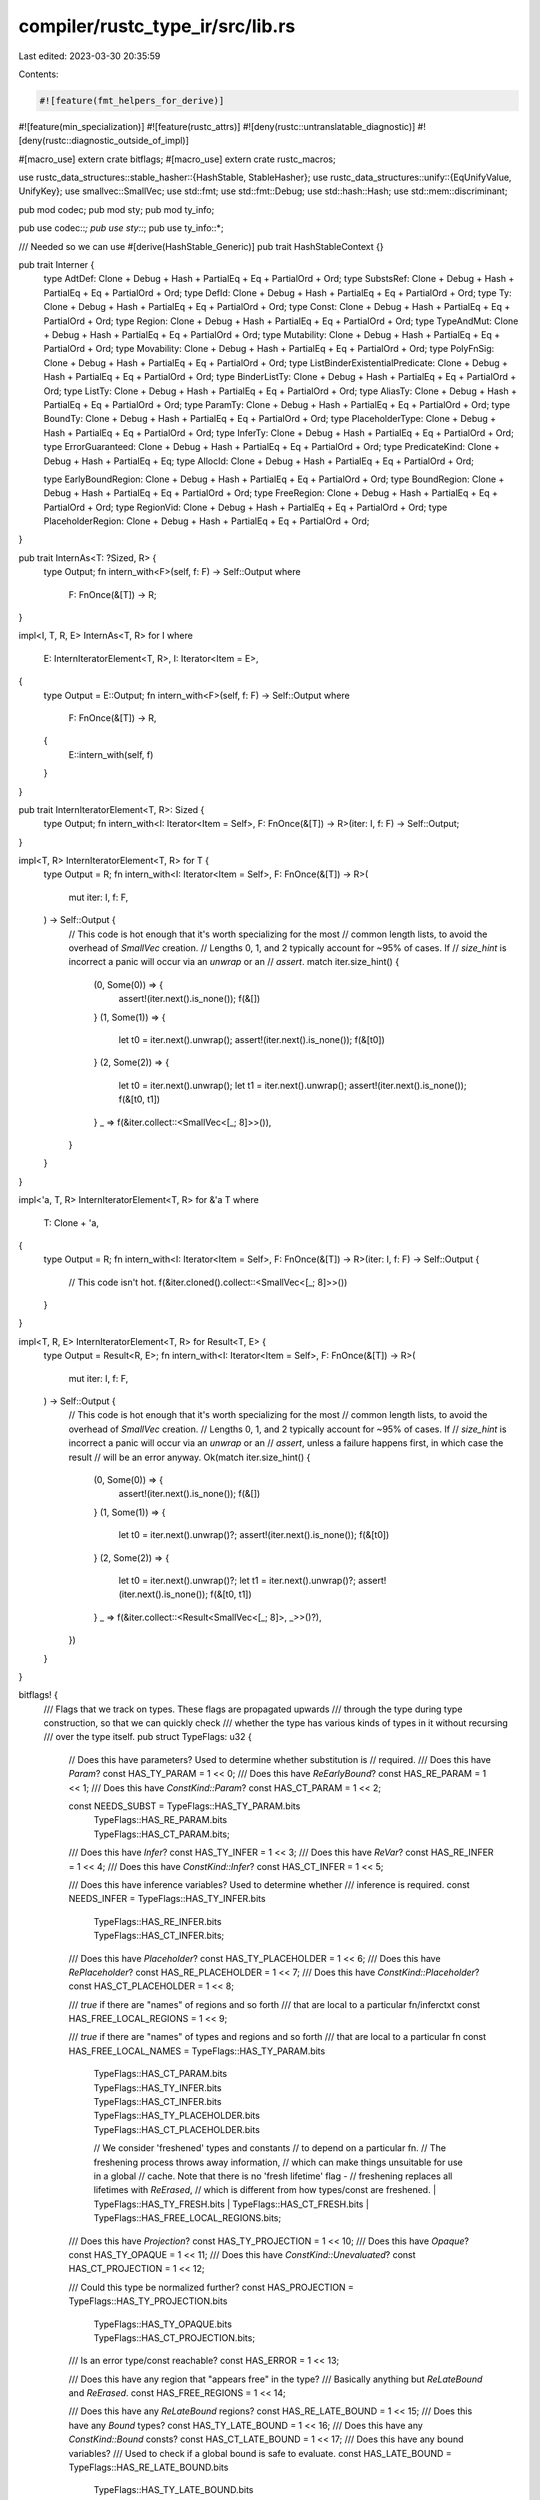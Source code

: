 compiler/rustc_type_ir/src/lib.rs
=================================

Last edited: 2023-03-30 20:35:59

Contents:

.. code-block:: rs

    #![feature(fmt_helpers_for_derive)]
#![feature(min_specialization)]
#![feature(rustc_attrs)]
#![deny(rustc::untranslatable_diagnostic)]
#![deny(rustc::diagnostic_outside_of_impl)]

#[macro_use]
extern crate bitflags;
#[macro_use]
extern crate rustc_macros;

use rustc_data_structures::stable_hasher::{HashStable, StableHasher};
use rustc_data_structures::unify::{EqUnifyValue, UnifyKey};
use smallvec::SmallVec;
use std::fmt;
use std::fmt::Debug;
use std::hash::Hash;
use std::mem::discriminant;

pub mod codec;
pub mod sty;
pub mod ty_info;

pub use codec::*;
pub use sty::*;
pub use ty_info::*;

/// Needed so we can use #[derive(HashStable_Generic)]
pub trait HashStableContext {}

pub trait Interner {
    type AdtDef: Clone + Debug + Hash + PartialEq + Eq + PartialOrd + Ord;
    type SubstsRef: Clone + Debug + Hash + PartialEq + Eq + PartialOrd + Ord;
    type DefId: Clone + Debug + Hash + PartialEq + Eq + PartialOrd + Ord;
    type Ty: Clone + Debug + Hash + PartialEq + Eq + PartialOrd + Ord;
    type Const: Clone + Debug + Hash + PartialEq + Eq + PartialOrd + Ord;
    type Region: Clone + Debug + Hash + PartialEq + Eq + PartialOrd + Ord;
    type TypeAndMut: Clone + Debug + Hash + PartialEq + Eq + PartialOrd + Ord;
    type Mutability: Clone + Debug + Hash + PartialEq + Eq + PartialOrd + Ord;
    type Movability: Clone + Debug + Hash + PartialEq + Eq + PartialOrd + Ord;
    type PolyFnSig: Clone + Debug + Hash + PartialEq + Eq + PartialOrd + Ord;
    type ListBinderExistentialPredicate: Clone + Debug + Hash + PartialEq + Eq + PartialOrd + Ord;
    type BinderListTy: Clone + Debug + Hash + PartialEq + Eq + PartialOrd + Ord;
    type ListTy: Clone + Debug + Hash + PartialEq + Eq + PartialOrd + Ord;
    type AliasTy: Clone + Debug + Hash + PartialEq + Eq + PartialOrd + Ord;
    type ParamTy: Clone + Debug + Hash + PartialEq + Eq + PartialOrd + Ord;
    type BoundTy: Clone + Debug + Hash + PartialEq + Eq + PartialOrd + Ord;
    type PlaceholderType: Clone + Debug + Hash + PartialEq + Eq + PartialOrd + Ord;
    type InferTy: Clone + Debug + Hash + PartialEq + Eq + PartialOrd + Ord;
    type ErrorGuaranteed: Clone + Debug + Hash + PartialEq + Eq + PartialOrd + Ord;
    type PredicateKind: Clone + Debug + Hash + PartialEq + Eq;
    type AllocId: Clone + Debug + Hash + PartialEq + Eq + PartialOrd + Ord;

    type EarlyBoundRegion: Clone + Debug + Hash + PartialEq + Eq + PartialOrd + Ord;
    type BoundRegion: Clone + Debug + Hash + PartialEq + Eq + PartialOrd + Ord;
    type FreeRegion: Clone + Debug + Hash + PartialEq + Eq + PartialOrd + Ord;
    type RegionVid: Clone + Debug + Hash + PartialEq + Eq + PartialOrd + Ord;
    type PlaceholderRegion: Clone + Debug + Hash + PartialEq + Eq + PartialOrd + Ord;
}

pub trait InternAs<T: ?Sized, R> {
    type Output;
    fn intern_with<F>(self, f: F) -> Self::Output
    where
        F: FnOnce(&[T]) -> R;
}

impl<I, T, R, E> InternAs<T, R> for I
where
    E: InternIteratorElement<T, R>,
    I: Iterator<Item = E>,
{
    type Output = E::Output;
    fn intern_with<F>(self, f: F) -> Self::Output
    where
        F: FnOnce(&[T]) -> R,
    {
        E::intern_with(self, f)
    }
}

pub trait InternIteratorElement<T, R>: Sized {
    type Output;
    fn intern_with<I: Iterator<Item = Self>, F: FnOnce(&[T]) -> R>(iter: I, f: F) -> Self::Output;
}

impl<T, R> InternIteratorElement<T, R> for T {
    type Output = R;
    fn intern_with<I: Iterator<Item = Self>, F: FnOnce(&[T]) -> R>(
        mut iter: I,
        f: F,
    ) -> Self::Output {
        // This code is hot enough that it's worth specializing for the most
        // common length lists, to avoid the overhead of `SmallVec` creation.
        // Lengths 0, 1, and 2 typically account for ~95% of cases. If
        // `size_hint` is incorrect a panic will occur via an `unwrap` or an
        // `assert`.
        match iter.size_hint() {
            (0, Some(0)) => {
                assert!(iter.next().is_none());
                f(&[])
            }
            (1, Some(1)) => {
                let t0 = iter.next().unwrap();
                assert!(iter.next().is_none());
                f(&[t0])
            }
            (2, Some(2)) => {
                let t0 = iter.next().unwrap();
                let t1 = iter.next().unwrap();
                assert!(iter.next().is_none());
                f(&[t0, t1])
            }
            _ => f(&iter.collect::<SmallVec<[_; 8]>>()),
        }
    }
}

impl<'a, T, R> InternIteratorElement<T, R> for &'a T
where
    T: Clone + 'a,
{
    type Output = R;
    fn intern_with<I: Iterator<Item = Self>, F: FnOnce(&[T]) -> R>(iter: I, f: F) -> Self::Output {
        // This code isn't hot.
        f(&iter.cloned().collect::<SmallVec<[_; 8]>>())
    }
}

impl<T, R, E> InternIteratorElement<T, R> for Result<T, E> {
    type Output = Result<R, E>;
    fn intern_with<I: Iterator<Item = Self>, F: FnOnce(&[T]) -> R>(
        mut iter: I,
        f: F,
    ) -> Self::Output {
        // This code is hot enough that it's worth specializing for the most
        // common length lists, to avoid the overhead of `SmallVec` creation.
        // Lengths 0, 1, and 2 typically account for ~95% of cases. If
        // `size_hint` is incorrect a panic will occur via an `unwrap` or an
        // `assert`, unless a failure happens first, in which case the result
        // will be an error anyway.
        Ok(match iter.size_hint() {
            (0, Some(0)) => {
                assert!(iter.next().is_none());
                f(&[])
            }
            (1, Some(1)) => {
                let t0 = iter.next().unwrap()?;
                assert!(iter.next().is_none());
                f(&[t0])
            }
            (2, Some(2)) => {
                let t0 = iter.next().unwrap()?;
                let t1 = iter.next().unwrap()?;
                assert!(iter.next().is_none());
                f(&[t0, t1])
            }
            _ => f(&iter.collect::<Result<SmallVec<[_; 8]>, _>>()?),
        })
    }
}

bitflags! {
    /// Flags that we track on types. These flags are propagated upwards
    /// through the type during type construction, so that we can quickly check
    /// whether the type has various kinds of types in it without recursing
    /// over the type itself.
    pub struct TypeFlags: u32 {
        // Does this have parameters? Used to determine whether substitution is
        // required.
        /// Does this have `Param`?
        const HAS_TY_PARAM                = 1 << 0;
        /// Does this have `ReEarlyBound`?
        const HAS_RE_PARAM                = 1 << 1;
        /// Does this have `ConstKind::Param`?
        const HAS_CT_PARAM                = 1 << 2;

        const NEEDS_SUBST                 = TypeFlags::HAS_TY_PARAM.bits
                                          | TypeFlags::HAS_RE_PARAM.bits
                                          | TypeFlags::HAS_CT_PARAM.bits;

        /// Does this have `Infer`?
        const HAS_TY_INFER                = 1 << 3;
        /// Does this have `ReVar`?
        const HAS_RE_INFER                = 1 << 4;
        /// Does this have `ConstKind::Infer`?
        const HAS_CT_INFER                = 1 << 5;

        /// Does this have inference variables? Used to determine whether
        /// inference is required.
        const NEEDS_INFER                 = TypeFlags::HAS_TY_INFER.bits
                                          | TypeFlags::HAS_RE_INFER.bits
                                          | TypeFlags::HAS_CT_INFER.bits;

        /// Does this have `Placeholder`?
        const HAS_TY_PLACEHOLDER          = 1 << 6;
        /// Does this have `RePlaceholder`?
        const HAS_RE_PLACEHOLDER          = 1 << 7;
        /// Does this have `ConstKind::Placeholder`?
        const HAS_CT_PLACEHOLDER          = 1 << 8;

        /// `true` if there are "names" of regions and so forth
        /// that are local to a particular fn/inferctxt
        const HAS_FREE_LOCAL_REGIONS      = 1 << 9;

        /// `true` if there are "names" of types and regions and so forth
        /// that are local to a particular fn
        const HAS_FREE_LOCAL_NAMES        = TypeFlags::HAS_TY_PARAM.bits
                                          | TypeFlags::HAS_CT_PARAM.bits
                                          | TypeFlags::HAS_TY_INFER.bits
                                          | TypeFlags::HAS_CT_INFER.bits
                                          | TypeFlags::HAS_TY_PLACEHOLDER.bits
                                          | TypeFlags::HAS_CT_PLACEHOLDER.bits
                                          // We consider 'freshened' types and constants
                                          // to depend on a particular fn.
                                          // The freshening process throws away information,
                                          // which can make things unsuitable for use in a global
                                          // cache. Note that there is no 'fresh lifetime' flag -
                                          // freshening replaces all lifetimes with `ReErased`,
                                          // which is different from how types/const are freshened.
                                          | TypeFlags::HAS_TY_FRESH.bits
                                          | TypeFlags::HAS_CT_FRESH.bits
                                          | TypeFlags::HAS_FREE_LOCAL_REGIONS.bits;

        /// Does this have `Projection`?
        const HAS_TY_PROJECTION           = 1 << 10;
        /// Does this have `Opaque`?
        const HAS_TY_OPAQUE               = 1 << 11;
        /// Does this have `ConstKind::Unevaluated`?
        const HAS_CT_PROJECTION           = 1 << 12;

        /// Could this type be normalized further?
        const HAS_PROJECTION              = TypeFlags::HAS_TY_PROJECTION.bits
                                          | TypeFlags::HAS_TY_OPAQUE.bits
                                          | TypeFlags::HAS_CT_PROJECTION.bits;

        /// Is an error type/const reachable?
        const HAS_ERROR                   = 1 << 13;

        /// Does this have any region that "appears free" in the type?
        /// Basically anything but `ReLateBound` and `ReErased`.
        const HAS_FREE_REGIONS            = 1 << 14;

        /// Does this have any `ReLateBound` regions?
        const HAS_RE_LATE_BOUND           = 1 << 15;
        /// Does this have any `Bound` types?
        const HAS_TY_LATE_BOUND           = 1 << 16;
        /// Does this have any `ConstKind::Bound` consts?
        const HAS_CT_LATE_BOUND           = 1 << 17;
        /// Does this have any bound variables?
        /// Used to check if a global bound is safe to evaluate.
        const HAS_LATE_BOUND              = TypeFlags::HAS_RE_LATE_BOUND.bits
                                          | TypeFlags::HAS_TY_LATE_BOUND.bits
                                          | TypeFlags::HAS_CT_LATE_BOUND.bits;

        /// Does this have any `ReErased` regions?
        const HAS_RE_ERASED               = 1 << 18;

        /// Does this value have parameters/placeholders/inference variables which could be
        /// replaced later, in a way that would change the results of `impl` specialization?
        const STILL_FURTHER_SPECIALIZABLE = 1 << 19;

        /// Does this value have `InferTy::FreshTy/FreshIntTy/FreshFloatTy`?
        const HAS_TY_FRESH                = 1 << 20;

        /// Does this value have `InferConst::Fresh`?
        const HAS_CT_FRESH                = 1 << 21;
    }
}

rustc_index::newtype_index! {
    /// A [De Bruijn index][dbi] is a standard means of representing
    /// regions (and perhaps later types) in a higher-ranked setting. In
    /// particular, imagine a type like this:
    /// ```ignore (illustrative)
    ///    for<'a> fn(for<'b> fn(&'b isize, &'a isize), &'a char)
    /// // ^          ^            |          |           |
    /// // |          |            |          |           |
    /// // |          +------------+ 0        |           |
    /// // |                                  |           |
    /// // +----------------------------------+ 1         |
    /// // |                                              |
    /// // +----------------------------------------------+ 0
    /// ```
    /// In this type, there are two binders (the outer fn and the inner
    /// fn). We need to be able to determine, for any given region, which
    /// fn type it is bound by, the inner or the outer one. There are
    /// various ways you can do this, but a De Bruijn index is one of the
    /// more convenient and has some nice properties. The basic idea is to
    /// count the number of binders, inside out. Some examples should help
    /// clarify what I mean.
    ///
    /// Let's start with the reference type `&'b isize` that is the first
    /// argument to the inner function. This region `'b` is assigned a De
    /// Bruijn index of 0, meaning "the innermost binder" (in this case, a
    /// fn). The region `'a` that appears in the second argument type (`&'a
    /// isize`) would then be assigned a De Bruijn index of 1, meaning "the
    /// second-innermost binder". (These indices are written on the arrows
    /// in the diagram).
    ///
    /// What is interesting is that De Bruijn index attached to a particular
    /// variable will vary depending on where it appears. For example,
    /// the final type `&'a char` also refers to the region `'a` declared on
    /// the outermost fn. But this time, this reference is not nested within
    /// any other binders (i.e., it is not an argument to the inner fn, but
    /// rather the outer one). Therefore, in this case, it is assigned a
    /// De Bruijn index of 0, because the innermost binder in that location
    /// is the outer fn.
    ///
    /// [dbi]: https://en.wikipedia.org/wiki/De_Bruijn_index
    #[derive(HashStable_Generic)]
    #[debug_format = "DebruijnIndex({})"]
    pub struct DebruijnIndex {
        const INNERMOST = 0;
    }
}

impl DebruijnIndex {
    /// Returns the resulting index when this value is moved into
    /// `amount` number of new binders. So, e.g., if you had
    ///
    ///    for<'a> fn(&'a x)
    ///
    /// and you wanted to change it to
    ///
    ///    for<'a> fn(for<'b> fn(&'a x))
    ///
    /// you would need to shift the index for `'a` into a new binder.
    #[inline]
    #[must_use]
    pub fn shifted_in(self, amount: u32) -> DebruijnIndex {
        DebruijnIndex::from_u32(self.as_u32() + amount)
    }

    /// Update this index in place by shifting it "in" through
    /// `amount` number of binders.
    #[inline]
    pub fn shift_in(&mut self, amount: u32) {
        *self = self.shifted_in(amount);
    }

    /// Returns the resulting index when this value is moved out from
    /// `amount` number of new binders.
    #[inline]
    #[must_use]
    pub fn shifted_out(self, amount: u32) -> DebruijnIndex {
        DebruijnIndex::from_u32(self.as_u32() - amount)
    }

    /// Update in place by shifting out from `amount` binders.
    #[inline]
    pub fn shift_out(&mut self, amount: u32) {
        *self = self.shifted_out(amount);
    }

    /// Adjusts any De Bruijn indices so as to make `to_binder` the
    /// innermost binder. That is, if we have something bound at `to_binder`,
    /// it will now be bound at INNERMOST. This is an appropriate thing to do
    /// when moving a region out from inside binders:
    ///
    /// ```ignore (illustrative)
    ///             for<'a>   fn(for<'b>   for<'c>   fn(&'a u32), _)
    /// // Binder:  D3           D2        D1            ^^
    /// ```
    ///
    /// Here, the region `'a` would have the De Bruijn index D3,
    /// because it is the bound 3 binders out. However, if we wanted
    /// to refer to that region `'a` in the second argument (the `_`),
    /// those two binders would not be in scope. In that case, we
    /// might invoke `shift_out_to_binder(D3)`. This would adjust the
    /// De Bruijn index of `'a` to D1 (the innermost binder).
    ///
    /// If we invoke `shift_out_to_binder` and the region is in fact
    /// bound by one of the binders we are shifting out of, that is an
    /// error (and should fail an assertion failure).
    #[inline]
    pub fn shifted_out_to_binder(self, to_binder: DebruijnIndex) -> Self {
        self.shifted_out(to_binder.as_u32() - INNERMOST.as_u32())
    }
}

#[derive(Clone, Copy, PartialEq, Eq, PartialOrd, Ord, Hash, Debug)]
#[derive(Encodable, Decodable, HashStable_Generic)]
pub enum IntTy {
    Isize,
    I8,
    I16,
    I32,
    I64,
    I128,
}

impl IntTy {
    pub fn name_str(&self) -> &'static str {
        match *self {
            IntTy::Isize => "isize",
            IntTy::I8 => "i8",
            IntTy::I16 => "i16",
            IntTy::I32 => "i32",
            IntTy::I64 => "i64",
            IntTy::I128 => "i128",
        }
    }

    pub fn bit_width(&self) -> Option<u64> {
        Some(match *self {
            IntTy::Isize => return None,
            IntTy::I8 => 8,
            IntTy::I16 => 16,
            IntTy::I32 => 32,
            IntTy::I64 => 64,
            IntTy::I128 => 128,
        })
    }

    pub fn normalize(&self, target_width: u32) -> Self {
        match self {
            IntTy::Isize => match target_width {
                16 => IntTy::I16,
                32 => IntTy::I32,
                64 => IntTy::I64,
                _ => unreachable!(),
            },
            _ => *self,
        }
    }
}

#[derive(Clone, PartialEq, Eq, PartialOrd, Ord, Hash, Copy, Debug)]
#[derive(Encodable, Decodable, HashStable_Generic)]
pub enum UintTy {
    Usize,
    U8,
    U16,
    U32,
    U64,
    U128,
}

impl UintTy {
    pub fn name_str(&self) -> &'static str {
        match *self {
            UintTy::Usize => "usize",
            UintTy::U8 => "u8",
            UintTy::U16 => "u16",
            UintTy::U32 => "u32",
            UintTy::U64 => "u64",
            UintTy::U128 => "u128",
        }
    }

    pub fn bit_width(&self) -> Option<u64> {
        Some(match *self {
            UintTy::Usize => return None,
            UintTy::U8 => 8,
            UintTy::U16 => 16,
            UintTy::U32 => 32,
            UintTy::U64 => 64,
            UintTy::U128 => 128,
        })
    }

    pub fn normalize(&self, target_width: u32) -> Self {
        match self {
            UintTy::Usize => match target_width {
                16 => UintTy::U16,
                32 => UintTy::U32,
                64 => UintTy::U64,
                _ => unreachable!(),
            },
            _ => *self,
        }
    }
}

#[derive(Clone, Copy, PartialEq, Eq, PartialOrd, Ord, Hash, Debug)]
#[derive(Encodable, Decodable, HashStable_Generic)]
pub enum FloatTy {
    F32,
    F64,
}

impl FloatTy {
    pub fn name_str(self) -> &'static str {
        match self {
            FloatTy::F32 => "f32",
            FloatTy::F64 => "f64",
        }
    }

    pub fn bit_width(self) -> u64 {
        match self {
            FloatTy::F32 => 32,
            FloatTy::F64 => 64,
        }
    }
}

#[derive(Clone, Copy, PartialEq, Eq)]
pub enum IntVarValue {
    IntType(IntTy),
    UintType(UintTy),
}

#[derive(Clone, Copy, PartialEq, Eq)]
pub struct FloatVarValue(pub FloatTy);

rustc_index::newtype_index! {
    /// A **ty**pe **v**ariable **ID**.
    #[debug_format = "_#{}t"]
    pub struct TyVid {}
}

/// An **int**egral (`u32`, `i32`, `usize`, etc.) type **v**ariable **ID**.
#[derive(Clone, Copy, PartialEq, Eq, PartialOrd, Ord, Hash, Encodable, Decodable)]
pub struct IntVid {
    pub index: u32,
}

/// An **float**ing-point (`f32` or `f64`) type **v**ariable **ID**.
#[derive(Clone, Copy, PartialEq, Eq, PartialOrd, Ord, Hash, Encodable, Decodable)]
pub struct FloatVid {
    pub index: u32,
}

/// A placeholder for a type that hasn't been inferred yet.
///
/// E.g., if we have an empty array (`[]`), then we create a fresh
/// type variable for the element type since we won't know until it's
/// used what the element type is supposed to be.
#[derive(Clone, Copy, PartialEq, Eq, PartialOrd, Ord, Hash, Encodable, Decodable)]
pub enum InferTy {
    /// A type variable.
    TyVar(TyVid),
    /// An integral type variable (`{integer}`).
    ///
    /// These are created when the compiler sees an integer literal like
    /// `1` that could be several different types (`u8`, `i32`, `u32`, etc.).
    /// We don't know until it's used what type it's supposed to be, so
    /// we create a fresh type variable.
    IntVar(IntVid),
    /// A floating-point type variable (`{float}`).
    ///
    /// These are created when the compiler sees an float literal like
    /// `1.0` that could be either an `f32` or an `f64`.
    /// We don't know until it's used what type it's supposed to be, so
    /// we create a fresh type variable.
    FloatVar(FloatVid),

    /// A [`FreshTy`][Self::FreshTy] is one that is generated as a replacement
    /// for an unbound type variable. This is convenient for caching etc. See
    /// `rustc_infer::infer::freshen` for more details.
    ///
    /// Compare with [`TyVar`][Self::TyVar].
    FreshTy(u32),
    /// Like [`FreshTy`][Self::FreshTy], but as a replacement for [`IntVar`][Self::IntVar].
    FreshIntTy(u32),
    /// Like [`FreshTy`][Self::FreshTy], but as a replacement for [`FloatVar`][Self::FloatVar].
    FreshFloatTy(u32),
}

/// Raw `TyVid` are used as the unification key for `sub_relations`;
/// they carry no values.
impl UnifyKey for TyVid {
    type Value = ();
    #[inline]
    fn index(&self) -> u32 {
        self.as_u32()
    }
    #[inline]
    fn from_index(i: u32) -> TyVid {
        TyVid::from_u32(i)
    }
    fn tag() -> &'static str {
        "TyVid"
    }
}

impl EqUnifyValue for IntVarValue {}

impl UnifyKey for IntVid {
    type Value = Option<IntVarValue>;
    #[inline] // make this function eligible for inlining - it is quite hot.
    fn index(&self) -> u32 {
        self.index
    }
    #[inline]
    fn from_index(i: u32) -> IntVid {
        IntVid { index: i }
    }
    fn tag() -> &'static str {
        "IntVid"
    }
}

impl EqUnifyValue for FloatVarValue {}

impl UnifyKey for FloatVid {
    type Value = Option<FloatVarValue>;
    #[inline]
    fn index(&self) -> u32 {
        self.index
    }
    #[inline]
    fn from_index(i: u32) -> FloatVid {
        FloatVid { index: i }
    }
    fn tag() -> &'static str {
        "FloatVid"
    }
}

#[derive(Copy, Clone, PartialEq, Decodable, Encodable, Hash, HashStable_Generic)]
#[rustc_pass_by_value]
pub enum Variance {
    Covariant,     // T<A> <: T<B> iff A <: B -- e.g., function return type
    Invariant,     // T<A> <: T<B> iff B == A -- e.g., type of mutable cell
    Contravariant, // T<A> <: T<B> iff B <: A -- e.g., function param type
    Bivariant,     // T<A> <: T<B>            -- e.g., unused type parameter
}

impl Variance {
    /// `a.xform(b)` combines the variance of a context with the
    /// variance of a type with the following meaning. If we are in a
    /// context with variance `a`, and we encounter a type argument in
    /// a position with variance `b`, then `a.xform(b)` is the new
    /// variance with which the argument appears.
    ///
    /// Example 1:
    /// ```ignore (illustrative)
    /// *mut Vec<i32>
    /// ```
    /// Here, the "ambient" variance starts as covariant. `*mut T` is
    /// invariant with respect to `T`, so the variance in which the
    /// `Vec<i32>` appears is `Covariant.xform(Invariant)`, which
    /// yields `Invariant`. Now, the type `Vec<T>` is covariant with
    /// respect to its type argument `T`, and hence the variance of
    /// the `i32` here is `Invariant.xform(Covariant)`, which results
    /// (again) in `Invariant`.
    ///
    /// Example 2:
    /// ```ignore (illustrative)
    /// fn(*const Vec<i32>, *mut Vec<i32)
    /// ```
    /// The ambient variance is covariant. A `fn` type is
    /// contravariant with respect to its parameters, so the variance
    /// within which both pointer types appear is
    /// `Covariant.xform(Contravariant)`, or `Contravariant`. `*const
    /// T` is covariant with respect to `T`, so the variance within
    /// which the first `Vec<i32>` appears is
    /// `Contravariant.xform(Covariant)` or `Contravariant`. The same
    /// is true for its `i32` argument. In the `*mut T` case, the
    /// variance of `Vec<i32>` is `Contravariant.xform(Invariant)`,
    /// and hence the outermost type is `Invariant` with respect to
    /// `Vec<i32>` (and its `i32` argument).
    ///
    /// Source: Figure 1 of "Taming the Wildcards:
    /// Combining Definition- and Use-Site Variance" published in PLDI'11.
    pub fn xform(self, v: Variance) -> Variance {
        match (self, v) {
            // Figure 1, column 1.
            (Variance::Covariant, Variance::Covariant) => Variance::Covariant,
            (Variance::Covariant, Variance::Contravariant) => Variance::Contravariant,
            (Variance::Covariant, Variance::Invariant) => Variance::Invariant,
            (Variance::Covariant, Variance::Bivariant) => Variance::Bivariant,

            // Figure 1, column 2.
            (Variance::Contravariant, Variance::Covariant) => Variance::Contravariant,
            (Variance::Contravariant, Variance::Contravariant) => Variance::Covariant,
            (Variance::Contravariant, Variance::Invariant) => Variance::Invariant,
            (Variance::Contravariant, Variance::Bivariant) => Variance::Bivariant,

            // Figure 1, column 3.
            (Variance::Invariant, _) => Variance::Invariant,

            // Figure 1, column 4.
            (Variance::Bivariant, _) => Variance::Bivariant,
        }
    }
}

impl<CTX> HashStable<CTX> for InferTy {
    fn hash_stable(&self, ctx: &mut CTX, hasher: &mut StableHasher) {
        use InferTy::*;
        discriminant(self).hash_stable(ctx, hasher);
        match self {
            TyVar(_) | IntVar(_) | FloatVar(_) => {
                panic!("type variables should not be hashed: {self:?}")
            }
            FreshTy(v) | FreshIntTy(v) | FreshFloatTy(v) => v.hash_stable(ctx, hasher),
        }
    }
}

impl fmt::Debug for IntVarValue {
    fn fmt(&self, f: &mut fmt::Formatter<'_>) -> fmt::Result {
        match *self {
            IntVarValue::IntType(ref v) => v.fmt(f),
            IntVarValue::UintType(ref v) => v.fmt(f),
        }
    }
}

impl fmt::Debug for FloatVarValue {
    fn fmt(&self, f: &mut fmt::Formatter<'_>) -> fmt::Result {
        self.0.fmt(f)
    }
}

impl fmt::Debug for IntVid {
    fn fmt(&self, f: &mut fmt::Formatter<'_>) -> fmt::Result {
        write!(f, "_#{}i", self.index)
    }
}

impl fmt::Debug for FloatVid {
    fn fmt(&self, f: &mut fmt::Formatter<'_>) -> fmt::Result {
        write!(f, "_#{}f", self.index)
    }
}

impl fmt::Debug for InferTy {
    fn fmt(&self, f: &mut fmt::Formatter<'_>) -> fmt::Result {
        use InferTy::*;
        match *self {
            TyVar(ref v) => v.fmt(f),
            IntVar(ref v) => v.fmt(f),
            FloatVar(ref v) => v.fmt(f),
            FreshTy(v) => write!(f, "FreshTy({v:?})"),
            FreshIntTy(v) => write!(f, "FreshIntTy({v:?})"),
            FreshFloatTy(v) => write!(f, "FreshFloatTy({v:?})"),
        }
    }
}

impl fmt::Debug for Variance {
    fn fmt(&self, f: &mut fmt::Formatter<'_>) -> fmt::Result {
        f.write_str(match *self {
            Variance::Covariant => "+",
            Variance::Contravariant => "-",
            Variance::Invariant => "o",
            Variance::Bivariant => "*",
        })
    }
}

impl fmt::Display for InferTy {
    fn fmt(&self, f: &mut fmt::Formatter<'_>) -> fmt::Result {
        use InferTy::*;
        match *self {
            TyVar(_) => write!(f, "_"),
            IntVar(_) => write!(f, "{}", "{integer}"),
            FloatVar(_) => write!(f, "{}", "{float}"),
            FreshTy(v) => write!(f, "FreshTy({v})"),
            FreshIntTy(v) => write!(f, "FreshIntTy({v})"),
            FreshFloatTy(v) => write!(f, "FreshFloatTy({v})"),
        }
    }
}

rustc_index::newtype_index! {
    /// "Universes" are used during type- and trait-checking in the
    /// presence of `for<..>` binders to control what sets of names are
    /// visible. Universes are arranged into a tree: the root universe
    /// contains names that are always visible. Each child then adds a new
    /// set of names that are visible, in addition to those of its parent.
    /// We say that the child universe "extends" the parent universe with
    /// new names.
    ///
    /// To make this more concrete, consider this program:
    ///
    /// ```ignore (illustrative)
    /// struct Foo { }
    /// fn bar<T>(x: T) {
    ///   let y: for<'a> fn(&'a u8, Foo) = ...;
    /// }
    /// ```
    ///
    /// The struct name `Foo` is in the root universe U0. But the type
    /// parameter `T`, introduced on `bar`, is in an extended universe U1
    /// -- i.e., within `bar`, we can name both `T` and `Foo`, but outside
    /// of `bar`, we cannot name `T`. Then, within the type of `y`, the
    /// region `'a` is in a universe U2 that extends U1, because we can
    /// name it inside the fn type but not outside.
    ///
    /// Universes are used to do type- and trait-checking around these
    /// "forall" binders (also called **universal quantification**). The
    /// idea is that when, in the body of `bar`, we refer to `T` as a
    /// type, we aren't referring to any type in particular, but rather a
    /// kind of "fresh" type that is distinct from all other types we have
    /// actually declared. This is called a **placeholder** type, and we
    /// use universes to talk about this. In other words, a type name in
    /// universe 0 always corresponds to some "ground" type that the user
    /// declared, but a type name in a non-zero universe is a placeholder
    /// type -- an idealized representative of "types in general" that we
    /// use for checking generic functions.
    #[derive(HashStable_Generic)]
    #[debug_format = "U{}"]
    pub struct UniverseIndex {}
}

impl UniverseIndex {
    pub const ROOT: UniverseIndex = UniverseIndex::from_u32(0);

    /// Returns the "next" universe index in order -- this new index
    /// is considered to extend all previous universes. This
    /// corresponds to entering a `forall` quantifier. So, for
    /// example, suppose we have this type in universe `U`:
    ///
    /// ```ignore (illustrative)
    /// for<'a> fn(&'a u32)
    /// ```
    ///
    /// Once we "enter" into this `for<'a>` quantifier, we are in a
    /// new universe that extends `U` -- in this new universe, we can
    /// name the region `'a`, but that region was not nameable from
    /// `U` because it was not in scope there.
    pub fn next_universe(self) -> UniverseIndex {
        UniverseIndex::from_u32(self.private.checked_add(1).unwrap())
    }

    /// Returns `true` if `self` can name a name from `other` -- in other words,
    /// if the set of names in `self` is a superset of those in
    /// `other` (`self >= other`).
    pub fn can_name(self, other: UniverseIndex) -> bool {
        self.private >= other.private
    }

    /// Returns `true` if `self` cannot name some names from `other` -- in other
    /// words, if the set of names in `self` is a strict subset of
    /// those in `other` (`self < other`).
    pub fn cannot_name(self, other: UniverseIndex) -> bool {
        self.private < other.private
    }
}


